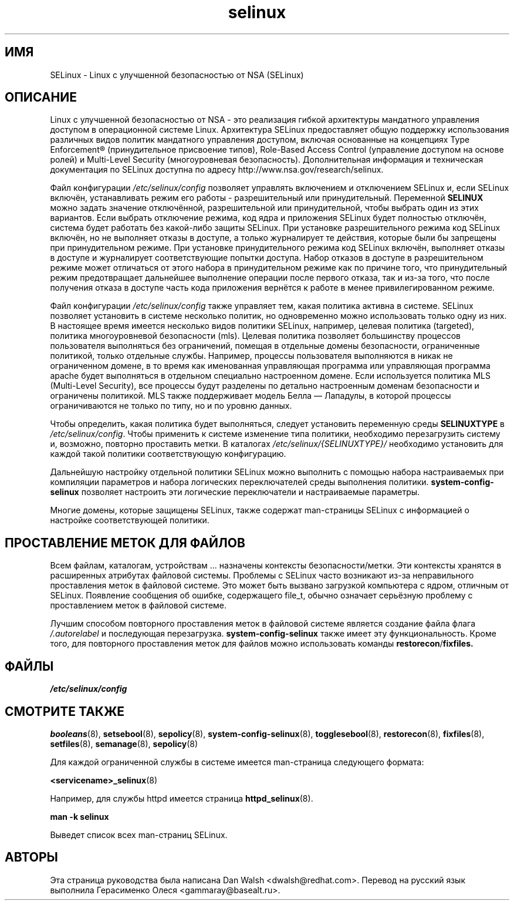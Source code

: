 .TH  "selinux"  "8"  "29 апреля 2005" "dwalsh@redhat.com" "Документация по командной строке SELinux"
.SH "ИМЯ"
SELinux \- Linux с улучшенной безопасностью от NSA (SELinux)
.
.SH "ОПИСАНИЕ"
Linux с улучшенной безопасностью от NSA - это реализация гибкой архитектуры мандатного
управления доступом в операционной системе Linux. Архитектура SELinux предоставляет
общую поддержку использования различных видов политик мандатного управления доступом,
включая основанные на концепциях Type Enforcement® (принудительное присвоение типов),
Role-Based Access Control (управление доступом на основе ролей) и Multi-Level Security
(многоуровневая безопасность). Дополнительная информация и техническая документация по
SELinux доступна по адресу http://www.nsa.gov/research/selinux.

Файл конфигурации
.I /etc/selinux/config
позволяет управлять включением и отключением SELinux и, если SELinux включён,
устанавливать режим его работы - разрешительный или принудительный. Переменной
.B SELINUX
можно задать значение отключённой, разрешительной или принудительной, чтобы выбрать
один из этих вариантов. Если выбрать отключение режима, код ядра и приложения SELinux
будет полностью отключён, система будет работать без какой-либо защиты SELinux.
При установке разрешительного режима код SELinux включён, но не выполняет отказы в
доступе, а только журналирует те действия, которые были бы запрещены при
принудительном режиме. При установке принудительного режима код SELinux включён,
выполняет отказы в доступе и журналирует соответствующие попытки доступа. Набор
отказов в доступе в разрешительном режиме может отличаться от этого набора в
принудительном режиме как по причине того, что принудительный режим предотвращает
дальнейшее выполнение операции после первого отказа, так и из-за того, что после
получения отказа в доступе часть кода приложения вернётся к работе в менее
привилегированном режиме.

Файл конфигурации
.I /etc/selinux/config
также управляет тем, какая политика активна в системе. SELinux позволяет установить
в системе несколько политик, но одновременно можно использовать только одну из них.
В настоящее время имеется несколько видов политики SELinux, например, целевая политика
(targeted), политика многоуровневой безопасности (mls). Целевая политика позволяет
большинству процессов пользователя выполняться без ограничений, помещая в отдельные
домены безопасности, ограниченные политикой, только отдельные службы. Например, процессы
пользователя выполняются в никак не ограниченном домене, в то время как именованная
управляющая программа или управляющая программа apache будет выполняться в отдельном
специально настроенном домене. Если используется политика MLS (Multi-Level Security),
все процессы будут разделены по детально настроенным доменам безопасности и ограничены
политикой. MLS также поддерживает модель Белла — Лападулы, в которой процессы
ограничиваются не только по типу, но и по уровню данных.

Чтобы определить, какая политика будет выполняться, следует установить переменную среды
.B SELINUXTYPE
в
.IR /etc/selinux/config .
Чтобы применить к системе изменение типа политики, необходимо перезагрузить систему и,
возможно, повторно проставить метки. В каталогах
.I /etc/selinux/{SELINUXTYPE}/
необходимо установить для каждой такой политики соответствующую конфигурацию.

Дальнейшую настройку отдельной политики SELinux можно выполнить с помощью набора настраиваемых 
при компиляции параметров и набора логических переключателей среды выполнения политики.
.B \%system\-config\-selinux
позволяет настроить эти логические переключатели и настраиваемые параметры.

Многие домены, которые защищены SELinux, также содержат man-страницы SELinux с информацией
о настройке соответствующей политики.  
.
.SH "ПРОСТАВЛЕНИЕ МЕТОК ДЛЯ ФАЙЛОВ"
Всем файлам, каталогам, устройствам ... назначены контексты безопасности/метки. Эти контексты хранятся в расширенных атрибутах файловой системы.
Проблемы с SELinux часто возникают из-за неправильного проставления меток в файловой системе. Это может быть вызвано загрузкой компьютера с ядром, отличным от SELinux. Появление сообщения об ошибке, содержащего file_t, обычно означает серьёзную проблему с проставлением меток в файловой системе.  

Лучшим способом повторного проставления меток в файловой системе является создание файла флага
.I /.autorelabel
и последующая перезагрузка.
.BR system\-config\-selinux
также имеет эту функциональность. Кроме того, для повторного проставления меток для файлов можно использовать команды
.BR restorecon / fixfiles.
.
.SH ФАЙЛЫ
.I /etc/selinux/config
.
.SH "СМОТРИТЕ ТАКЖЕ"
.ad l
.nh
.BR booleans (8),
.BR setsebool (8),
.BR sepolicy (8),
.BR system-config-selinux (8),
.BR togglesebool (8),
.BR restorecon (8),
.BR fixfiles (8),
.BR setfiles (8),
.BR semanage (8),
.BR sepolicy (8)

Для каждой ограниченной службы в системе имеется man-cтраница следующего формата:
.br

.BR <servicename>_selinux (8)

Например, для службы httpd имеется страница
.BR httpd_selinux (8).

.B man -k selinux

Выведет список всех man-страниц SELinux.

.SH АВТОРЫ
Эта страница руководства была написана Dan Walsh <dwalsh@redhat.com>.
Перевод на русский язык выполнила Герасименко Олеся <gammaray@basealt.ru>.
